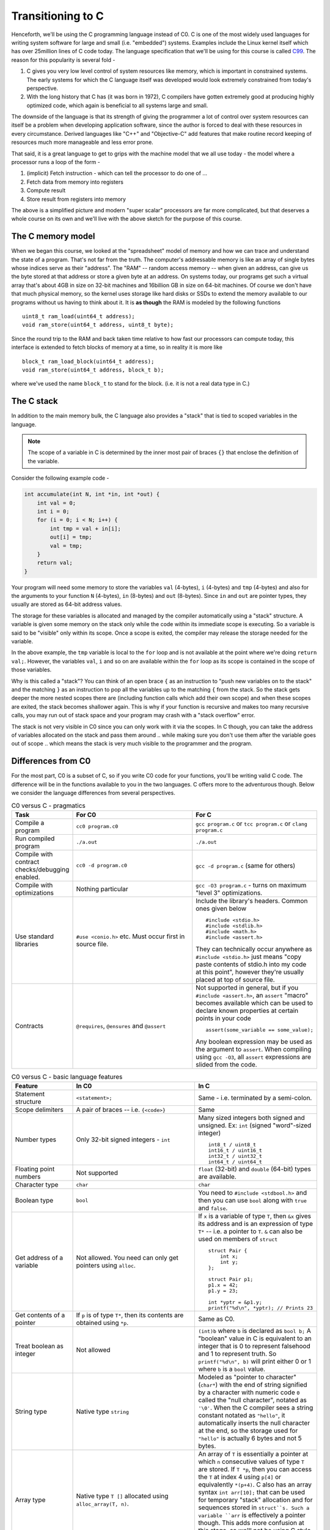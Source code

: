 Transitioning to C
==================

Henceforth, we'll be using the C programming language instead of C0.  C is one
of the most widely used languages for writing system software for large and
small (i.e. "embedded") systems. Examples include the Linux kernel itself which
has over 25million lines of C code today. The language specification that we'll
be using for this course is called `C99 <https://en.wikipedia.org/wiki/C99>`_.
The reason for this popularity is several fold -

1. C gives you very low level control of system resources like memory, which is
   important in constrained systems. The early systems for which the C language
   itself was developed would look extremely constrained from today's perspective.

2. With the long history that C has (it was born in 1972), C compilers have gotten
   extremely good at producing highly optimized code, which again is beneficial
   to all systems large and small.

The downside of the language is that its strength of giving the programmer a
lot of control over system resources can itself be a problem when developing
application software, since the author is forced to deal with these resources
in every circumstance. Derived languages like "C++" and "Objective-C" add
features that make routine record keeping of resources much more manageable and
less error prone.

That said, it is a great language to get to grips with the machine model that
we all use today - the model where a processor runs a loop of the form -

1. (implicit) Fetch instruction - which can tell the processor to do one of ...
2. Fetch data from memory into registers
3. Compute result
4. Store result from registers into memory

The above is a simplified picture and modern "super scalar" processors are far
more complicated, but that deserves a whole course on its own and we'll live
with the above sketch for the purpose of this course.


The C memory model
------------------

When we began this course, we looked at the "spreadsheet" model of memory and
how we can trace and understand the state of a program. That's not far from the
truth. The computer's addressable memory is like an array of single bytes whose
indices serve as their "address". The "RAM" -- random access memory -- when
given an address, can give us the byte stored at that address or store a given
byte at an address. On systems today, our programs get such a virtual array
that's about 4GB in size on 32-bit machines and 16billion GB in size on 64-bit
machines.  Of course we don't have that much physical memory, so the kernel
uses storage like hard disks or SSDs to extend the memory available to our
programs without us having to think about it. It is **as though** the RAM is
modeled by the following functions ::

    uint8_t ram_load(uint64_t address);
    void ram_store(uint64_t address, uint8_t byte);

Since the round trip to the RAM and back taken time relative to how fast our
processors can compute today, this interface is extended to fetch blocks of
memory at a time, so in reality it is more like ::

    block_t ram_load_block(uint64_t address);
    void ram_store(uint64_t address, block_t b);

where we've used the name ``block_t`` to stand for the block. (i.e. it is not a
real data type in C.)

The C stack
-----------

In addition to the main memory bulk, the C language also provides a "stack"
that is tied to scoped variables in the language.

.. NOTE:: The scope of a variable in C is determined by the inner most pair
   of braces ``{}`` that enclose the definition of the variable.

Consider the following example code -

.. code-block:: C

    int accumulate(int N, int *in, int *out) {
        int val = 0;
        int i = 0;
        for (i = 0; i < N; i++) {
            int tmp = val + in[i];
            out[i] = tmp;
            val = tmp;
        }
        return val;
    }

Your program will need some memory to store the variables ``val`` (4-bytes),
``i`` (4-bytes) and ``tmp`` (4-bytes) and also for the arguments to your
function ``N`` (4-bytes), ``in`` (8-bytes) and ``out`` (8-bytes). Since ``in``
and ``out`` are pointer types, they usually are stored as 64-bit address values.

The storage for these variables is allocated and managed by the compiler
automatically using a "stack" structure. A variable is given some memory
on the stack only while the code within its immediate scope is executing.
So a variable is said to be "visible" only within its scope. Once a scope
is exited, the compiler may release the storage needed for the variable.

In the above example, the ``tmp`` variable is local to the ``for`` loop
and is not available at the point where we're doing ``return val;``.
However, the variables ``val``, ``i`` and so on are available within
the ``for`` loop as its scope is contained in the scope of those variables.

Why is this called a "stack"? You can think of an open brace ``{`` as an
instruction to "push new variables on to the stack" and the matching ``}`` as
an instruction to pop all the variables up to the matching ``{`` from the
stack. So the stack gets deeper the more nested scopes there are (including
function calls which add their own scope) and when these scopes are exited, the
stack becomes shallower again.  This is why if your function is recursive and
makes too many recursive calls, you may run out of stack space and your program
may crash with a "stack overflow" error.

The stack is not very visible in C0 since you can only work with it via the
scopes. In C though, you can take the address of variables allocated on the
stack and pass them around .. while making sure you don't use them after the
variable goes out of scope .. which means the stack is very much visible
to the programmer and the program.


Differences from C0
-------------------

For the most part, C0 is a subset of C, so if you write C0 code for your
functions, you'll be writing valid C code. The difference will be in the
functions available to you in the two languages. C offers more to the
adventurous though. Below we consider the language differences from several
perspectives.

.. list-table:: C0 versus C - pragmatics
   :widths: 20,40,40
   :header-rows: 1

   * - **Task**
     - **For C0**
     - **For C**
   * - Compile a program
     - ``cc0 program.c0``
     - ``gcc program.c`` or ``tcc program.c`` or ``clang program.c``
   * - Run compiled program
     - ``./a.out``
     - ``./a.out``
   * - Compile with contract checks/debugging enabled.
     - ``cc0 -d program.c0``
     - ``gcc -d program.c`` (same for others)
   * - Compile with optimizations
     - Nothing particular
     - ``gcc -O3 program.c`` - turns on maximum "level 3" optimizations.
   * - Use standard libraries
     - ``#use <conio.h>`` etc. Must occur first in source file.
     - Include the library's headers. Common ones given below ::

           #include <stdio.h>
           #include <stdlib.h>
           #include <math.h>
           #include <assert.h>

       They can technically occur anywhere as ``#include <stdio.h>`` just
       means "copy paste contents of stdio.h into my code at this point",
       however they're usually placed at top of source file.
   * - Contracts
     - ``@requires``, ``@ensures`` and ``@assert``
     - Not supported in general, but if you ``#include <assert.h>``,
       an ``assert`` "macro" becomes available which can be used to
       declare known properties at certain points in your code ::

            assert(some_variable == some_value);

       Any boolean expression may be used as the argument to ``assert``.
       When compiling using ``gcc -O3``, all ``assert`` expressions are
       slided from the code.

.. list-table:: C0 versus C - basic language features
   :widths: 20,40,40
   :header-rows: 1

   * - **Feature**
     - **In C0**
     - **In C**
   * - Statement structure
     - ``<statement>;``
     - Same - i.e. terminated by a semi-colon.
   * - Scope delimiters
     - A pair of braces -- i.e. ``{<code>}``
     - Same
   * - Number types
     - Only 32-bit signed integers - ``int``
     - Many sized integers both signed and unsigned.
       Ex: ``int`` (signed "word"-sized integer) ::

           int8_t / uint8_t 
           int16_t / uint16_t
           int32_t / uint32_t
           int64_t / uint64_t
   * - Floating point numbers
     - Not supported
     - ``float`` (32-bit) and ``double`` (64-bit)
       types are available.
   * - Character type
     - ``char``
     - ``char``
   * - Boolean type
     - ``bool``
     - You need to ``#include <stdbool.h>`` and then
       you can use ``bool`` along with ``true`` and ``false``.
   * - Get address of a variable
     - Not allowed. You need can only get pointers using ``alloc``.
     - If ``x`` is a variable of type ``T``, then ``&x``
       gives its address and is an expression of type ``T*`` --
       i.e. a pointer to ``T``. ``&`` can also be used on
       members of ``struct`` ::

            struct Pair {
                int x;
                int y;
            };

            struct Pair p1;
            p1.x = 42;
            p1.y = 23;

            int *yptr = &p1.y;
            printf("%d\n", *yptr); // Prints 23


   * - Get contents of a pointer
     - If ``p`` is of type ``T*``, then its contents are obtained
       using ``*p``.
     - Same as C0.
   * - Treat boolean as integer
     - Not allowed
     - ``(int)b`` where ``b`` is declared as ``bool b;``
       A "boolean" value in C is equivalent to an integer
       that is 0 to represent falsehood and 1 to represent
       truth. So ``printf("%d\n", b)`` will print either
       0 or 1 where ``b`` is a ``bool`` value.
   * - String type
     - Native type ``string``
     - Modeled as "pointer to character" (``char*``) with
       the end of string signified by a character with numeric code ``0``
       called the "null character", notated as ``'\0'``. When the C
       compiler sees a string constant notated as ``"hello"``,
       it automatically inserts the null character at the end,
       so the storage used for ``"hello"`` is actually 6 bytes
       and not 5 bytes.
   * - Array type
     - Native type ``T []`` allocated using ``alloc_array(T, n)``.
     - An array of ``T`` is essentially a pointer at which ``n``
       consecutive values of type ``T`` are stored. If ``T *p``,
       then you can access the ``T`` at index 4 using ``p[4]``
       or equivalently ``*(p+4)``. C also has an array syntax
       ``int arr[10];`` that can be used for temporary "stack" 
       allocation and for sequences stored in ``struct``s. Such
       a variable ``arr`` is effectively a pointer though.
       This adds more confusion at this stage, so we'll not be 
       using C style arrays and will stick to pointer-based approach.
   * - Print things
     - Use ``printint`` or ``print`` as appropriate.
     - ``#include <stdio.h>`` provides "formatted print"
       ``printf(<format-string>, <additional-values>)``.
       So for example ``printf("%d+%d=%d\n", 2, 3, 5);``
       will print "2+3=5". See documentation of ``printf``
       for more details about format codes. ``printf`` will
       automatically flush the output when it prints a new-line
       character ``'\n'``.
   * - Define type names
     - Ex: ``typedef struct Node *node_t;``
     - Same

.. list-table:: C0 versus C - memory management
   :widths: 20,40,40
   :header-rows: 1

   * - **Task**
     - **In C0**
     - **In C**
   * - Allocate memory for a type ``T``
     - ``T *x = alloc(T);``
     - ``T *x = (T*)malloc(sizeof(T));``
   * - Allocate memory for an array of ``N`` elements of type ``T``.
     - ``T []x = alloc_array(T, N);``
     - ``T *x = (T*)malloc(N * sizeof(T));``
   * - Free allocated memory.
     - Not needed since garbage collector takes care of it.
     - ``free(x)`` where x stores a pointer returned by ``malloc``.
       Not freeing allocated memory in C results in a "memory leak".
   * - Casting
     - Restricted scenarios in C1 language extension
     - 1. Free casting between pointer types using ``(T2*)v`` where
          ``v`` is of type ``T1*``.
       2. Free casting between structure types is an error.
       3. Free casting between ``int`` and ``bool`` or ``char``
          since all three are integers under the hood. The compiler
          may warn when you cast a "larger type" to a "smaller type" --
          ex: from ``int`` to ``bool``.
   * - Treat character as integer
     - Use ``int char_ord(char ch)`` function in ``string`` library.
     - ``(int)ch`` where ``ch`` is a ``char``.
   * - Treat integer as character
     - Use ``char char_chr(int i)`` function in ``string`` library.
     - ``(char)i`` where ``i`` is an integer type.

.. list-table:: C0 versus C - iteration
   :widths: 20,40,40
   :header-rows: 1

   * - **Feature**
     - **In C0**
     - **In C**
   * - For loops
     - ``for (<init>;<cond>;<step>) { <body> }``
     - Same
   * - While loops
     - ``while (<cond>) { <body> }``
     - Same
   * - Break out of ``for`` and ``while`` loops
     - Not supported
     - ``break;`` statement
   * - Jump back to loop condition ignoring rest of loop body.
     - Not supported
     - ``continue;`` statement
   * - Returning from a function
     - ``return <expr>;``
     - Same
   * - Functions
     - ``<return-type> <fn-name>(<arg1-type> <var1>, ...) { <body> }``
     - Same



